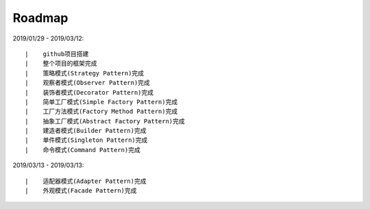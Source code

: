 ===========
Roadmap
===========

2019/01/29 - 2019/03/12:

::

    |    github项目搭建
    |    整个项目的框架完成
    |    策略模式(Strategy Pattern)完成
    |    观察者模式(Observer Pattern)完成
    |    装饰者模式(Decorator Pattern)完成
    |    简单工厂模式(Simple Factory Pattern)完成
    |    工厂方法模式(Factory Method Pattern)完成
    |    抽象工厂模式(Abstract Factory Pattern)完成
    |    建造者模式(Builder Pattern)完成
    |    单件模式(Singleton Pattern)完成
    |    命令模式(Command Pattern)完成

2019/03/13 - 2019/03/13:

::

    |    适配器模式(Adapter Pattern)完成
    |    外观模式(Facade Pattern)完成
